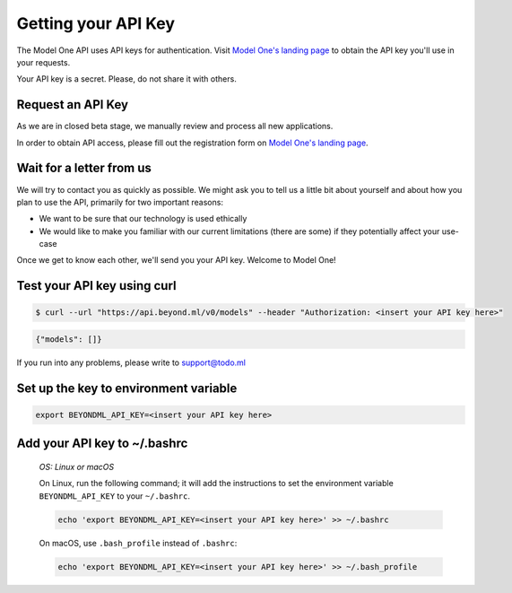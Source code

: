 Getting your API Key
====================

The Model One API uses API keys for authentication. Visit `Model One's landing page <https://model-one.ai>`_ to obtain the API key you'll use in your requests.

Your API key is a secret. Please, do not share it with others.

Request an API Key
------------------
 
As we are in closed beta stage, we manually review and process all new applications.

In order to obtain API access, please fill out the registration form on `Model One's landing page <https://model-one.ai>`_.

Wait for a letter from us
-------------------------
 
We will try to contact you as quickly as possible. We might ask you to tell us a little bit about yourself and about how you plan to use the API, primarily for two important reasons:

- We want to be sure that our technology is used ethically
- We would like to make you familiar with our current limitations (there are some) if they potentially affect your use-case

Once we get to know each other, we'll send you your API key. Welcome to Model One!

Test your API key using curl
----------------------------

.. code:: bash

  $ curl --url "https://api.beyond.ml/v0/models" --header "Authorization: <insert your API key here>"

.. code::

  {"models": []}

If you run into any problems, please write to `support@todo.ml <mailto:support@todo.ml>`_

Set up the key to environment variable
--------------------------------------

.. code:: bash

  export BEYONDML_API_KEY=<insert your API key here>

Add your API key to ~/.bashrc
-----------------------------

  *OS: Linux or macOS*

  On Linux, run the following command; it will add the instructions to set the environment variable ``BEYONDML_API_KEY`` to your ``~/.bashrc``.

  .. code:: bash
  
      echo 'export BEYONDML_API_KEY=<insert your API key here>' >> ~/.bashrc

  On macOS, use ``.bash_profile`` instead of ``.bashrc``:

  .. code:: bash
  
      echo 'export BEYONDML_API_KEY=<insert your API key here>' >> ~/.bash_profile